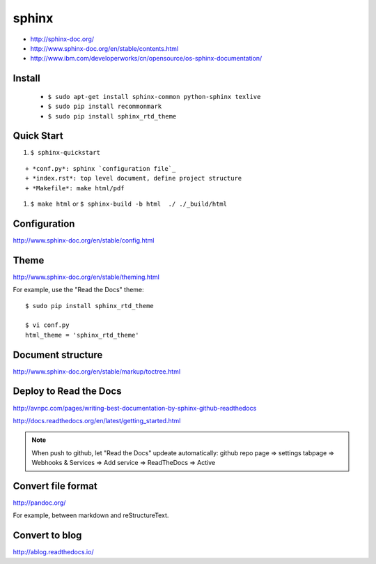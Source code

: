 sphinx
======

- http://sphinx-doc.org/
- http://www.sphinx-doc.org/en/stable/contents.html
- http://www.ibm.com/developerworks/cn/opensource/os-sphinx-documentation/

Install
-------

    - ``$ sudo apt-get install sphinx-common python-sphinx texlive``
    - ``$ sudo pip install recommonmark``
    - ``$ sudo pip install sphinx_rtd_theme``


Quick Start
-----------
#. ``$ sphinx-quickstart``

::

    + *conf.py*: sphinx `configuration file`_
    + *index.rst*: top level document, define project structure
    + *Makefile*: make html/pdf

#. ``$ make html`` or ``$ sphinx-build -b html  ./ ./_build/html``


Configuration
-------------
http://www.sphinx-doc.org/en/stable/config.html


Theme
-----
http://www.sphinx-doc.org/en/stable/theming.html

For example, use the "Read the Docs" theme::

    $ sudo pip install sphinx_rtd_theme

    $ vi conf.py
    html_theme = 'sphinx_rtd_theme'


Document structure
------------------
http://www.sphinx-doc.org/en/stable/markup/toctree.html


Deploy to Read the Docs
-----------------------

http://avnpc.com/pages/writing-best-documentation-by-sphinx-github-readthedocs

http://docs.readthedocs.org/en/latest/getting_started.html

.. note::
    When push to github, let "Read the Docs" updeate automatically:
    github repo page => settings tabpage => Webhooks & Services => Add service => ReadTheDocs => Active


Convert file format
-------------------

http://pandoc.org/

For example, between markdown and reStructureText.


Convert to blog
---------------

http://ablog.readthedocs.io/

